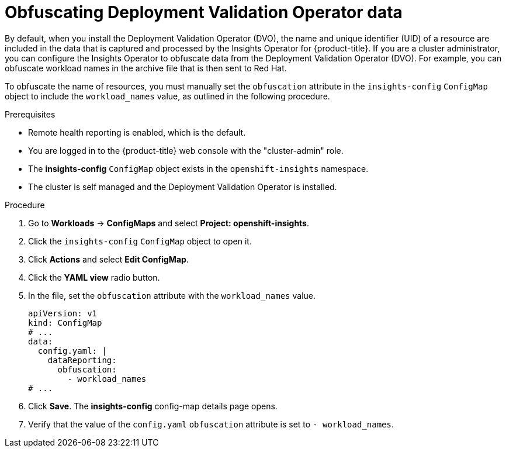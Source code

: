 // Module included in the following assemblies:
//
// * support/remote_health_monitoring/using-insights-operator.adoc


:_mod-docs-content-type: PROCEDURE
[id="obfuscating-deployment-validation-operator-data_{context}"]
= Obfuscating Deployment Validation Operator data

By default, when you install the Deployment Validation Operator (DVO), the name and unique identifier (UID) of a resource are included in the data that is captured and processed by the Insights Operator for {product-title}. 
If you are a cluster administrator, you can configure the Insights Operator to obfuscate data from the Deployment Validation Operator (DVO).
For example, you can obfuscate workload names in the archive file that is then sent to Red{nbsp}Hat.

To obfuscate the name of resources, you must manually set the `obfuscation` attribute in the `insights-config` `ConfigMap` object to include the `workload_names` value, as outlined in the following procedure.

.Prerequisites

* Remote health reporting is enabled, which is the default.
* You are logged in to the {product-title} web console with the "cluster-admin" role.
* The *insights-config* `ConfigMap` object exists in the `openshift-insights` namespace.
* The cluster is self managed and the Deployment Validation Operator is installed.

.Procedure

. Go to *Workloads* -> *ConfigMaps* and select *Project: openshift-insights*.
. Click the `insights-config` `ConfigMap` object to open it.
. Click *Actions* and select *Edit ConfigMap*.
. Click the *YAML view* radio button.
. In the file, set the `obfuscation` attribute with the `workload_names` value.
+
[source,yaml]
----
apiVersion: v1
kind: ConfigMap
# ...
data:
  config.yaml: |
    dataReporting:
      obfuscation:
        - workload_names
# ...
----

. Click *Save*. The *insights-config* config-map details page opens.
. Verify that the value of the `config.yaml` `obfuscation` attribute is set to `- workload_names`.